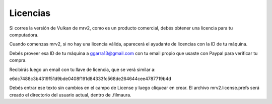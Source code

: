 #########
Licencias
#########

Si corres la versión de Vulkan de mrv2, como es un producto comercial, debés
obtener una licencia para tu computadora.

Cuando comenzas mrv2, si no hay una licencia válida, aparecerá el ayudante de
licencias con la ID de tu máquina.

Debés proveer esa ID de tu máquina a ggarra13@gmail.com con tu email propio que
usaste con Paypal para verificar tu compra.

Recibirás luego un email con tu llave de licencia, que se verá similar a:

e6dc7488c3b4319f51d9bde0408f191d84333fc568de264644cee4787719b4d

Debés entrar ese texto sin cambios en el campo de License y luego cliquear en crear.  El archivo mrv2.license.prefs será creado el directorio del usuario actual, dentro de .filmaura.

